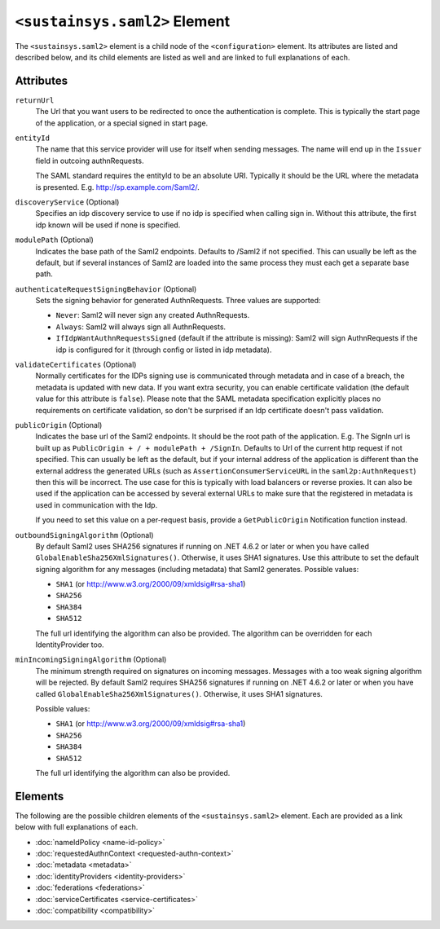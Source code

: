 ``<sustainsys.saml2>`` Element
==============================
The ``<sustainsys.saml2>`` element is a child node of the ``<configuration>`` element.  Its
attributes are listed and described below, and its child elements are listed as well and 
are linked to full explanations of each.

Attributes
----------
``returnUrl``
    The Url that you want users to be redirected to once the authentication is complete. This is typically the start 
    page of the application, or a special signed in start page.

``entityId``
    The name that this service provider will use for itself when sending messages. The name will end up in the ``Issuer`` 
    field in outcoing authnRequests.
    
    The SAML standard requires the entityId to be an absolute URI. Typically it should be the URL where the metadata 
    is presented. E.g. http://sp.example.com/Saml2/.

``discoveryService`` (Optional)
    Specifies an idp discovery service to use if no idp is specified when calling sign in. Without 
    this attribute, the first idp known will be used if none is specified.

``modulePath`` (Optional)
     Indicates the base path of the Saml2 endpoints. Defaults to /Saml2 if not specified. This can usually be left as the 
     default, but if several instances of Saml2 are loaded into the same process they must each get a separate base path.

``authenticateRequestSigningBehavior`` (Optional)
    Sets the signing behavior for generated AuthnRequests. Three values are supported:

    * ``Never``: Saml2 will never sign any created AuthnRequests.
    * ``Always``: Saml2 will always sign all AuthnRequests.
    * ``IfIdpWantAuthnRequestsSigned`` (default if the attribute is missing): Saml2 will sign AuthnRequests if the idp is configured for it (through config or listed in idp metadata).

``validateCertificates`` (Optional)
    Normally certificates for the IDPs signing use is communicated through metadata and in case of a breach, the 
    metadata is updated with new data. If you want extra security, you can enable certificate validation (the 
    default value for this attribute is ``false``). Please note that the SAML metadata specification explicitly 
    places no requirements on certificate validation, so don't be surprised if an Idp certificate doesn't pass validation.

``publicOrigin`` (Optional)
    Indicates the base url of the Saml2 endpoints. It should be the root path of the application. E.g. The SignIn url is 
    built up as ``PublicOrigin + / + modulePath + /SignIn``. Defaults to Url of the current http request if not 
    specified. This can usually be left as the default, but if your internal address of the application is 
    different than the external address the generated URLs (such as ``AssertionConsumerServiceURL`` in the 
    ``saml2p:AuthnRequest``) then this will be incorrect. The use case for this is typically with load balancers 
    or reverse proxies. It can also be used if the application can be accessed by several external URLs to make sure 
    that the registered in metadata is used in communication with the Idp.

    If you need to set this value on a per-request basis, provide a ``GetPublicOrigin`` Notification function instead.

``outboundSigningAlgorithm`` (Optional)
    By default Saml2 uses SHA256 signatures if running on .NET 4.6.2 or later or when you 
    have called ``GlobalEnableSha256XmlSignatures()``. Otherwise, it uses SHA1 signatures. Use this attribute to 
    set the default signing algorithm for any messages (including metadata) that Saml2 generates. Possible values:

    * ``SHA1`` (or http://www.w3.org/2000/09/xmldsig#rsa-sha1)
    * ``SHA256``
    * ``SHA384``
    * ``SHA512``

    The full url identifying the algorithm can also be provided. The algorithm can be overridden for each IdentityProvider 
    too.

``minIncomingSigningAlgorithm`` (Optional)
    The minimum strength required on signatures on incoming messages. Messages with a too weak signing algorithm will be 
    rejected.  By default Saml2 requires SHA256 signatures if running on .NET 4.6.2 or later or when you have 
    called ``GlobalEnableSha256XmlSignatures()``. Otherwise, it uses SHA1 signatures.
    
    Possible values:

    * ``SHA1`` (or http://www.w3.org/2000/09/xmldsig#rsa-sha1)
    * ``SHA256``
    * ``SHA384``
    * ``SHA512``
    
    The full url identifying the algorithm can also be provided.

Elements
--------
The following are the possible children elements of the ``<sustainsys.saml2>`` element.  Each are provided as a 
link below with full explanations of each. 

* :doc:`nameIdPolicy <name-id-policy>`
* :doc:`requestedAuthnContext <requested-authn-context>`
* :doc:`metadata <metadata>`
* :doc:`identityProviders <identity-providers>`
* :doc:`federations <federations>`
* :doc:`serviceCertificates <service-certificates>`
* :doc:`compatibility <compatibility>`
